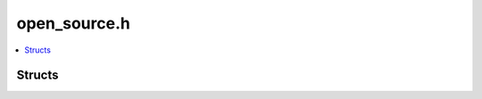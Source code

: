 open_source.h
=============

.. contents::
   :local:

Structs
-------

.. doxygenstruct:: ouster::PacketSourceOptions
   :project: cpp_api
   :members:

.. doxygenstruct:: ouster::ScanSourceOptions
   :project: cpp_api
   :members:

